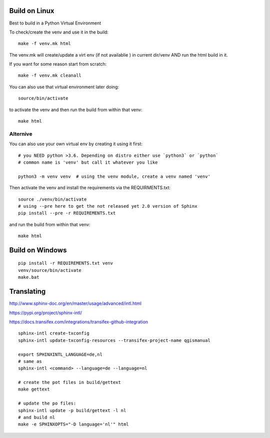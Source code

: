 
Build on Linux
==============

Best to build in a Python Virtual Environment

To check/create the venv and use it in the build::

 make -f venv.mk html

The venv.mk will create/update a virt env (if not availablie ) in current dir/venv AND run the html build in it.

If you want for some reason start from scratch::

 make -f venv.mk cleanall

You can also use that virtual environment later doing::

 source/bin/activate

to activate the venv and then run the build from within that venv::

 make html

Alternive
.........

You can also use your own virtual env by creating it using it first::

 # you NEED python >3.6. Depending on distro either use `python3` or `python`
 # common name is 'venv' but call it whatever you like

 python3 -m venv venv  # using the venv module, create a venv named 'venv'

Then activate the venv and install the requirements via the REQUIRMENTS.txt::

 source ./venv/bin/activate
 # using --pre here to get the not released yet 2.0 version of Sphinx
 pip install --pre -r REQUIREMENTS.txt

and run the build from within that venv::

 make html

Build on Windows
================

::

 pip install -r REQUIREMENTS.txt venv
 venv/source/bin/activate
 make.bat

Translating
===========

http://www.sphinx-doc.org/en/master/usage/advanced/intl.html

https://pypi.org/project/sphinx-intl/

https://docs.transifex.com/integrations/transifex-github-integration

::

 sphinx-intl create-txconfig
 sphinx-intl update-txconfig-resources --transifex-project-name qgismanual

 export SPHINXINTL_LANGUAGE=de,nl
 # same as
 sphinx-intl <command> --language=de --language=nl

 # create the pot files in build/gettext
 make gettext

 # update the po files:
 sphinx-intl update -p build/gettext -l nl
 # and build nl
 make -e SPHINXOPTS="-D language='nl'" html





